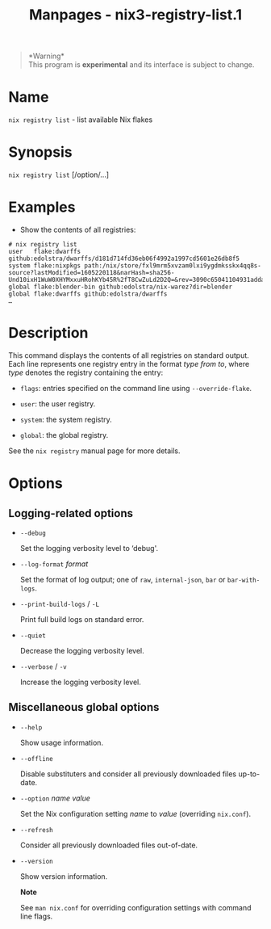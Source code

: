 #+TITLE: Manpages - nix3-registry-list.1
#+begin_quote
*Warning*\\
This program is *experimental* and its interface is subject to change.

#+end_quote

* Name
=nix registry list= - list available Nix flakes

* Synopsis
=nix registry list= [/option/...]

* Examples
- Show the contents of all registries:

#+begin_example
# nix registry list
user   flake:dwarffs github:edolstra/dwarffs/d181d714fd36eb06f4992a1997cd5601e26db8f5
system flake:nixpkgs path:/nix/store/fxl9mrm5xvzam0lxi9ygdmksskx4qq8s-source?lastModified=1605220118&narHash=sha256-Und10ixH1WuW0XHYMxxuHRohKYb45R%2fT8CwZuLd2D2Q=&rev=3090c65041104931adda7625d37fa874b2b5c124
global flake:blender-bin github:edolstra/nix-warez?dir=blender
global flake:dwarffs github:edolstra/dwarffs
…
#+end_example

* Description
This command displays the contents of all registries on standard output.
Each line represents one registry entry in the format /type/ /from/
/to/, where /type/ denotes the registry containing the entry:

- =flags=: entries specified on the command line using
  =--override-flake=.

- =user=: the user registry.

- =system=: the system registry.

- =global=: the global registry.

See the =nix registry= manual page for more details.

* Options
** Logging-related options
- =--debug=

  Set the logging verbosity level to ‘debug'.

- =--log-format= /format/

  Set the format of log output; one of =raw=, =internal-json=, =bar= or
  =bar-with-logs=.

- =--print-build-logs= / =-L=

  Print full build logs on standard error.

- =--quiet=

  Decrease the logging verbosity level.

- =--verbose= / =-v=

  Increase the logging verbosity level.

** Miscellaneous global options
- =--help=

  Show usage information.

- =--offline=

  Disable substituters and consider all previously downloaded files
  up-to-date.

- =--option= /name/ /value/

  Set the Nix configuration setting /name/ to /value/ (overriding
  =nix.conf=).

- =--refresh=

  Consider all previously downloaded files out-of-date.

- =--version=

  Show version information.

  *Note*

  See =man nix.conf= for overriding configuration settings with command
  line flags.
